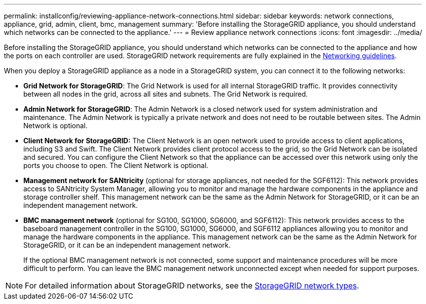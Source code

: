 ---
permalink: installconfig/reviewing-appliance-network-connections.html
sidebar: sidebar
keywords: network connections, appliance, grid, admin, client, bmc, management
summary: 'Before installing the StorageGRID appliance, you should understand which networks can be connected to the appliance.'
---
= Review appliance network connections
:icons: font
:imagesdir: ../media/

[.lead]
Before installing the StorageGRID appliance, you should understand which networks can be connected to the appliance and how the ports on each controller are used. StorageGRID network requirements are fully explained in the https://review.docs.netapp.com/us-en/storagegrid-118_main/network/index.html[Networking guidelines^].

When you deploy a StorageGRID appliance as a node in a StorageGRID system, you can connect it to the following networks:

* *Grid Network for StorageGRID*: The Grid Network is used for all internal StorageGRID traffic. It provides connectivity between all nodes in the grid, across all sites and subnets. The Grid Network is required.

* *Admin Network for StorageGRID*: The Admin Network is a closed network used for system administration and maintenance. The Admin Network is typically a private network and does not need to be routable between sites. The Admin Network is optional.
* *Client Network for StorageGRID:* The Client Network is an open network used to provide access to client applications, including S3 and Swift. The Client Network provides client protocol access to the grid, so the Grid Network can be isolated and secured. You can configure the Client Network so that the appliance can be accessed over this network using only the ports you choose to open. The Client Network is optional.

* *Management network for SANtricity* (optional for storage appliances, not needed for the SGF6112): This network provides access to SANtricity System Manager, allowing you to monitor and manage the hardware components in the appliance and storage controller shelf. This management network can be the same as the Admin Network for StorageGRID, or it can be an independent management network.

* *BMC management network* (optional for SG100, SG1000, SG6000, and SGF6112): This network provides access to the baseboard management controller in the SG100, SG1000, SG6000, and SGF6112 appliances allowing you to monitor and manage the hardware components in the appliance. This management network can be the same as the Admin Network for StorageGRID, or it can be an independent management network.
+
If the optional BMC management network is not connected, some support and maintenance procedures will be more difficult to perform. You can leave the BMC management network unconnected except when needed for support purposes.

NOTE: For detailed information about StorageGRID networks, see the https://review.docs.netapp.com/us-en/storagegrid-118_main/network/storagegrid-network-types.html[StorageGRID network types^].
